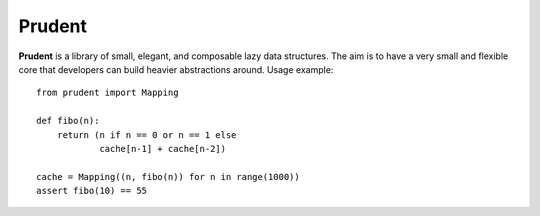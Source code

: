 Prudent
=======

**Prudent** is a library of small, elegant, and composable
lazy data structures. The aim is to have a very small and
flexible core that developers can build heavier abstractions
around. Usage example::

    from prudent import Mapping

    def fibo(n):
        return (n if n == 0 or n == 1 else
                cache[n-1] + cache[n-2])

    cache = Mapping((n, fibo(n)) for n in range(1000))
    assert fibo(10) == 55
